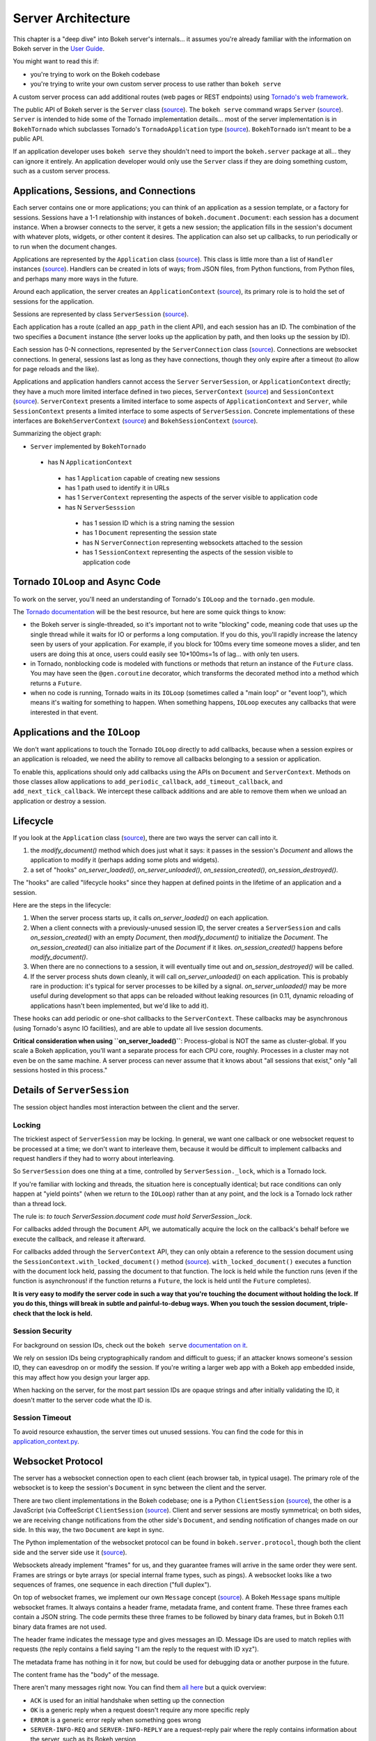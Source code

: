 .. _devguide_server:

Server Architecture
===================

This chapter is a "deep dive" into Bokeh server's internals... it
assumes you're already familiar with the information on Bokeh
server in the `User Guide <http://bokeh.pydata.org/en/0.11.0/docs/user_guide.html>`_.

You might want to read this if:

- you're trying to work on the Bokeh codebase
- you're trying to write your own custom server process to use rather than ``bokeh serve``

A custom server process can add additional routes (web pages or
REST endpoints) using `Tornado's web framework
<http://www.tornadoweb.org/en/stable/webframework.html>`__.

The public API of Bokeh server is the ``Server`` class (`source
<https://github.com/bokeh/bokeh/blob/0.11.0rc1/bokeh/server/server.py>`__). The
``bokeh serve`` command wraps ``Server`` (`source
<https://github.com/bokeh/bokeh/blob/0.11.0rc1/bokeh/command/subcommands/serve.py>`__). ``Server``
is intended to hide some of the Tornado implementation
details... most of the server implementation is in
``BokehTornado`` which subclasses Tornado's ``TornadoApplication``
type (`source
<https://github.com/bokeh/bokeh/blob/0.11.0rc1/bokeh/server/tornado.py#L58>`__).
``BokehTornado`` isn't meant to be a public API.

If an application developer uses ``bokeh serve`` they shouldn't
need to import the ``bokeh.server`` package at all... they can
ignore it entirely. An application developer would only use the
``Server`` class if they are doing something custom, such as a
custom server process.

Applications, Sessions, and Connections
---------------------------------------

Each server contains one or more applications; you can think of an
application as a session template, or a factory for
sessions. Sessions have a 1-1 relationship with instances of
``bokeh.document.Document``: each session has a document
instance. When a browser connects to the server, it gets a new
session; the application fills in the session's document with
whatever plots, widgets, or other content it desires. The
application can also set up callbacks, to run periodically or to
run when the document changes.

Applications are represented by the ``Application`` class (`source
<https://github.com/bokeh/bokeh/blob/0.11.0rc1/bokeh/application/application.py#L97>`__). This
class is little more than a list of ``Handler`` instances (`source
<https://github.com/bokeh/bokeh/blob/0.11.0rc1/bokeh/application/handlers/handler.py>`__).
Handlers can be created in lots of ways; from JSON files, from
Python functions, from Python files, and perhaps many more ways in
the future.

Around each application, the server creates an
``ApplicationContext`` (`source
<https://github.com/bokeh/bokeh/blob/0.11.0rc1/bokeh/server/application_context.py#L82>`__),
its primary role is to hold the set of sessions for the
application.

Sessions are represented by class ``ServerSession`` (`source
<https://github.com/bokeh/bokeh/blob/0.11.0rc1/bokeh/server/session.py#L56>`__).

Each application has a route (called an ``app_path`` in the client
API), and each session has an ID. The combination of the two
specifies a ``Document`` instance (the server looks up the
application by path, and then looks up the session by ID).

Each session has 0-N connections, represented by the
``ServerConnection`` class (`source
<https://github.com/bokeh/bokeh/blob/0.11.0rc1/bokeh/server/connection.py#L8>`__). Connections
are websocket connections. In general, sessions last as long as
they have connections, though they only expire after a timeout (to
allow for page reloads and the like).

Applications and application handlers cannot access the ``Server``
``ServerSession``, or ``ApplicationContext`` directly; they have a
much more limited interface defined in two pieces,
``ServerContext`` (`source
<https://github.com/bokeh/bokeh/blob/0.11.0rc1/bokeh/application/application.py#L17>`__)
and ``SessionContext`` (`source
<https://github.com/bokeh/bokeh/blob/0.11.0rc1/bokeh/application/application.py#L60>`__). ``ServerContext``
presents a limited interface to some aspects of
``ApplicationContext`` and ``Server``, while ``SessionContext``
presents a limited interface to some aspects of
``ServerSession``. Concrete implementations of these interfaces
are ``BokehServerContext`` (`source
<https://github.com/bokeh/bokeh/blob/0.11.0rc1/bokeh/server/application_context.py#L18>`__)
and ``BokehSessionContext`` (`source <https://github.com/bokeh/bokeh/blob/0.11.0rc1/bokeh/server/application_context.py#L55>`__).

Summarizing the object graph:

- ``Server`` implemented by ``BokehTornado``

 - has N ``ApplicationContext``

  - has 1 ``Application`` capable of creating new sessions
  - has 1 path used to identify it in URLs
  - has 1 ``ServerContext`` representing the aspects of
    the server visible to application code
  - has N ``ServerSesssion``

   - has 1 session ID which is a string naming the session
   - has 1 ``Document`` representing the session state
   - has N ``ServerConnection`` representing websockets
     attached to the session
   - has 1 ``SessionContext`` representing the aspects of
     the session visible to application code

Tornado ``IOLoop`` and Async Code
---------------------------------

To work on the server, you'll need an understanding of Tornado's
``IOLoop`` and the ``tornado.gen`` module.

The `Tornado documentation
<http://www.tornadoweb.org/en/stable/gen.html>`__ will be the best
resource, but here are some quick things to know:

- the Bokeh server is single-threaded, so it's important not to
  write "blocking" code, meaning code that uses up the single
  thread while it waits for IO or performs a long computation. If
  you do this, you'll rapidly increase the latency seen by users
  of your application. For example, if you block for 100ms every
  time someone moves a slider, and ten users are doing this at
  once, users could easily see 10*100ms=1s of lag... with only
  ten users.
- in Tornado, nonblocking code is modeled with functions or
  methods that return an instance of the ``Future`` class.  You
  may have seen the ``@gen.coroutine`` decorator, which
  transforms the decorated method into a method which returns a
  ``Future``.
- when no code is running, Tornado waits in its ``IOLoop``
  (sometimes called a "main loop" or "event loop"), which means
  it's waiting for something to happen. When something happens,
  ``IOLoop`` executes any callbacks that were interested in that
  event.

Applications and the ``IOLoop``
-------------------------------

We don't want applications to touch the Tornado ``IOLoop``
directly to add callbacks, because when a session expires or an
application is reloaded, we need the ability to remove all
callbacks belonging to a session or application.

To enable this, applications should only add callbacks using the
APIs on ``Document`` and ``ServerContext``. Methods on those
classes allow applications to ``add_periodic_callback``,
``add_timeout_callback``, and ``add_next_tick_callback``. We
intercept these callback additions and are able to remove them
when we unload an application or destroy a session.

Lifecycle
---------

If you look at the ``Application`` class (`source
<https://github.com/bokeh/bokeh/blob/0.11.0rc1/bokeh/application/application.py#L97>`__),
there are two ways the server can call into it.

1. the `modify_document()` method which does just what it says: it
   passes in the session's `Document` and allows the application
   to modify it (perhaps adding some plots and widgets).
2. a set of "hooks" `on_server_loaded()`, `on_server_unloaded()`,
   `on_session_created()`, `on_session_destroyed()`.

The "hooks" are called "lifecycle hooks" since they happen at
defined points in the lifetime of an application and a session.

Here are the steps in the lifecycle:

1. When the server process starts up, it calls
   `on_server_loaded()` on each application.
2. When a client connects with a previously-unused session ID, the
   server creates a ``ServerSession`` and calls
   `on_session_created()` with an empty `Document`, then
   `modify_document()` to initialize the `Document`. The
   `on_session_created()` can also initialize part of the
   `Document` if it likes. `on_session_created()` happens before
   `modify_document()`.
3. When there are no connections to a session, it will eventually
   time out and `on_session_destroyed()` will be called.
4. If the server process shuts down cleanly, it will call
   `on_server_unloaded()` on each application. This is probably
   rare in production: it's typical for server processes to be
   killed by a signal.  `on_server_unloaded()` may be more useful
   during development so that apps can be reloaded without leaking
   resources (in 0.11, dynamic reloading of applications hasn't
   been implemented, but we'd like to add it).

These hooks can add periodic or one-shot callbacks to the
``ServerContext``. These callbacks may be asynchronous (using
Tornado's async IO facilities), and are able to update all live
session documents.

**Critical consideration when using ``on_server_loaded()``**:
Process-global is NOT the same as cluster-global. If you scale a
Bokeh application, you'll want a separate process for each CPU
core, roughly. Processes in a cluster may not even be on the same
machine. A server process can never assume that it knows about
"all sessions that exist," only "all sessions hosted in this
process."

Details of ``ServerSession``
----------------------------

The session object handles most interaction between the client and
the server.

Locking
^^^^^^^

The trickiest aspect of ``ServerSession`` may be locking.  In
general, we want one callback or one websocket request to be
processed at a time; we don't want to interleave them, because it
would be difficult to implement callbacks and request handlers if
they had to worry about interleaving.

So ``ServerSession`` does one thing at a time, controlled by
``ServerSession._lock``, which is a Tornado lock.

If you're familiar with locking and threads, the situation here is
conceptually identical; but race conditions can only happen at
"yield points" (when we return to the ``IOLoop``) rather than at
any point, and the lock is a Tornado lock rather than a thread
lock.

The rule is: *to touch ServerSession.document code must
hold ServerSession._lock*.

For callbacks added through the ``Document`` API, we automatically
acquire the lock on the callback's behalf before we execute the
callback, and release it afterward.

For callbacks added through the ``ServerContext`` API, they can
only obtain a reference to the session document using the
``SessionContext.with_locked_document()`` method (`source
<https://github.com/bokeh/bokeh/blob/0.11.0rc1/bokeh/application/application.py#L84>`__). ``with_locked_document()``
executes a function with the document lock held, passing the
document to that function. The lock is held while the function
runs (even if the function is asynchronous! if the function
returns a ``Future``, the lock is held until the ``Future``
completes).

**It is very easy to modify the server code in such a way that
you're touching the document without holding the lock. If you do
this, things will break in subtle and painful-to-debug ways. When
you touch the session document, triple-check that the lock is
held.**

Session Security
^^^^^^^^^^^^^^^^

For background on session IDs, check out the ``bokeh serve``
`documentation on it
<https://github.com/bokeh/bokeh/blob/0.11.0rc1/bokeh/command/subcommands/serve.py#L115-L179>`__.

We rely on session IDs being cryptographically random and
difficult to guess; if an attacker knows someone's session ID,
they can eavesdrop on or modify the session. If you're writing a
larger web app with a Bokeh app embedded inside, this may affect
how you design your larger app.

When hacking on the server, for the most part session IDs are
opaque strings and after initially validating the ID, it doesn't
matter to the server code what the ID is.

Session Timeout
^^^^^^^^^^^^^^^^

To avoid resource exhaustion, the server times out unused
sessions. You can find the code for this in
`application_context.py
<https://github.com/bokeh/bokeh/blob/0.11.0rc1/bokeh/server/application_context.py#L185-L236>`__.

Websocket Protocol
------------------

The server has a websocket connection open to each client (each
browser tab, in typical usage). The primary role of the websocket
is to keep the session's ``Document`` in sync between the client
and the server.

There are two client implementations in the Bokeh codebase; one is
a Python ``ClientSession`` (`source
<https://github.com/bokeh/bokeh/blob/0.11.0rc1/bokeh/client/session.py#L179>`__),
the other is a JavaScript (via CoffeeScript ``ClientSession``
(`source
<https://github.com/bokeh/bokeh/blob/0.11.0rc1/bokehjs/src/coffee/common/client.coffee#L348>`__).
Client and server sessions are mostly symmetrical; on both sides,
we are receiving change notifications from the other side's
``Document``, and sending notification of changes made on our
side. In this way, the two ``Document`` are kept in sync.

The Python implementation of the websocket protocol can be found
in ``bokeh.server.protocol``, though both the client side and the
server side use it (`source
<https://github.com/bokeh/bokeh/tree/0.11.0rc1/bokeh/server/protocol>`__).

Websockets already implement "frames" for us, and they guarantee
frames will arrive in the same order they were sent. Frames are
strings or byte arrays (or special internal frame types, such as
pings). A websocket looks like a two sequences of frames, one
sequence in each direction ("full duplex").

On top of websocket frames, we implement our own ``Message``
concept (`source
<https://github.com/bokeh/bokeh/blob/0.11.0rc1/bokeh/server/protocol/message.py#L14>`__). A
Bokeh ``Message`` spans multiple websocket frames. It always
contains a header frame, metadata frame, and content frame. These
three frames each contain a JSON string. The code permits these
three frames to be followed by binary data frames, but in Bokeh
0.11 binary data frames are not used.

The header frame indicates the message type and gives messages
an ID. Message IDs are used to match replies with requests (the
reply contains a field saying "I am the reply to the request with
ID xyz").

The metadata frame has nothing in it for now, but could be used
for debugging data or another purpose in the future.

The content frame has the "body" of the message.

There aren't many messages right now. You can find them `all here
<https://github.com/bokeh/bokeh/tree/0.11.0rc1/bokeh/server/protocol/messages>`__
but a quick overview:

- ``ACK`` is used for an initial handshake when setting up the connection
- ``OK`` is a generic reply when a request doesn't require any
  more specific reply
- ``ERROR``  is a generic error reply when something goes wrong
- ``SERVER-INFO-REQ`` and ``SERVER-INFO-REPLY`` are a
  request-reply pair where the reply contains information about
  the server, such as its Bokeh version
- ``PULL-DOC-REQ`` asks to get the entire contents of the
  session's ``Document`` as JSON, and ``PULL-DOC-REPLY`` is the
  reply containing said JSON.
- ``PUSH-DOC`` sends the entire contents of the session's
  ``Document`` as JSON, and the other side should replace its
  document with these new contents.
- ``PATCH-DOC`` sends changes to the session's document to the
  other side

Typically, when opening a connection one side will pull or push
the entire document; after the initial pull or push, the two sides
stay in sync using ``PATCH-DOC`` messages.

Some Current Protocol Caveats
^^^^^^^^^^^^^^^^^^^^^^^^^^^^^

1. In the current protocol, conflicts where both sides change the
   same thing at the same time are not handled (the two sides can
   end up out-of-sync if this happens, because the two
   ``PATCH-DOC`` are in flight at the same time). It's easy to
   devise a scheme to detect this situation, but it's less clear
   what to do when it's detected, so right now we don't detect it
   and do nothing. In most cases, applications should avoid this
   situation because even if we could make sense of it and handle
   it somehow, it would probably be inefficient for the two sides
   of the app to "fight" over the same value. (If real-world
   applications trip on this issue, we will have to figure out
   what they're trying to do and devise a solution.)

2. At the moment, we are not smart about patching collections; if
   there's a ``Model`` property that's a giant dictionary, we'll
   send the whole giant dictionary whenever any entry in it
   changes.

3. At the moment, we do not optimize binary data by sending it
   over binary websocket frames. If we did, we could copy it
   directly into typed arrays on the JavaScript side.


HTTP Endpoints
--------------

The server only supports a few HTTP routes; you can find them in
``bokeh.server.urls`` (`source
<https://github.com/bokeh/bokeh/blob/0.11.0rc1/bokeh/server/urls.py>`__).

In brief:

- ``/static/`` serves Bokeh's JS and CSS resources
- ``/app_path/`` serves a page that displays a new session
- ``/app_path/ws`` is the websocket connection URL
- ``/app_path/autoload.js`` serves a chunk of JavaScript that
  backs the ``bokeh.embed.autoload_server()`` functionality

Bokeh server isn't intended to be a general-purpose web
framework. You can however pass new endpoints to ``Server`` using
the ``extra_patterns`` parameter and the Tornado APIs.

Testing
-------

To test client-server functionality, use the utilities in
``bokeh.server.tests.utils`` (`source
<https://github.com/bokeh/bokeh/blob/0.11.0rc1/bokeh/server/tests/utils.py>`__).
Using ``ManagedServerLoop``, you can start up a server instance
in-process; share ``server.io_loop`` with a client and you can
test any aspect of the server. Check out the existing tests for
lots of examples. Anytime you add a new websocket message or http
endpoint, be sure to add tests!
